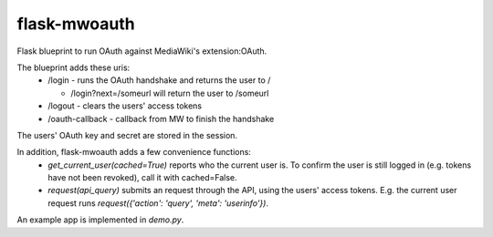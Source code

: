 flask-mwoauth
--------------
.. image:: https://pypip.in/v/flask-mwoauth/badge.png
        :target: https://crate.io/packages/flask-mwoauth

.. image:: https://pypip.in/d/flask-mwoauth/badge.png
        :target: https://crate.io/packages/flask-mwoauth
	        

Flask blueprint to run OAuth against MediaWiki's extension:OAuth.

The blueprint adds these uris:
 - /login - runs the OAuth handshake and returns the user to /
 
   - /login?next=/someurl will return the user to /someurl
  
 - /logout - clears the users' access tokens
 - /oauth-callback - callback from MW to finish the handshake

The users' OAuth key and secret are stored in the session.


In addition, flask-mwoauth adds a few convenience functions:
 - `get_current_user(cached=True)` reports who the current user is. To confirm
   the user is still logged in (e.g. tokens have not been revoked), call it
   with cached=False.
 - `request(api_query)` submits an request through the API, using the users'
   access tokens. E.g. the current user request runs
   `request({'action': 'query', 'meta': 'userinfo'})`.

An example app is implemented in `demo.py`.
